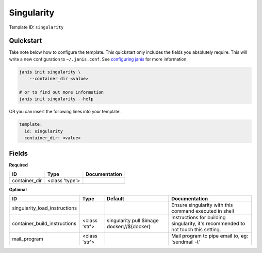 Singularity
===========

Template ID: ``singularity``



Quickstart
-----------

Take note below how to configure the template. This quickstart only includes the fields you absolutely require. This will write a new configuration to ``~/.janis.conf``. See `configuring janis <https://janis.readthedocs.io/en/latest/references/configuration.html>`__ for more information.

.. code-block:: bash

   janis init singularity \
       --container_dir <value>
   
   # or to find out more information
   janis init singularity --help

OR you can insert the following lines into your template:

.. code-block:: yaml

   template:
     id: singularity
     container_dir: <value>



Fields
-------

**Required**

=============  ==============  ===============
ID             Type            Documentation
=============  ==============  ===============
container_dir  <class 'type'>
=============  ==============  ===============

**Optional**

=============================  =============  ==========================================  ==================================================================================
ID                             Type           Default                                     Documentation
=============================  =============  ==========================================  ==================================================================================
singularity_load_instructions                                                             Ensure singularity with this command executed in shell
container_build_instructions   <class 'str'>  singularity pull $image docker://${docker}  Instructions for building singularity, it's recommended to not touch this setting.
mail_program                   <class 'str'>                                              Mail program to pipe email to, eg: 'sendmail -t'
=============================  =============  ==========================================  ==================================================================================

